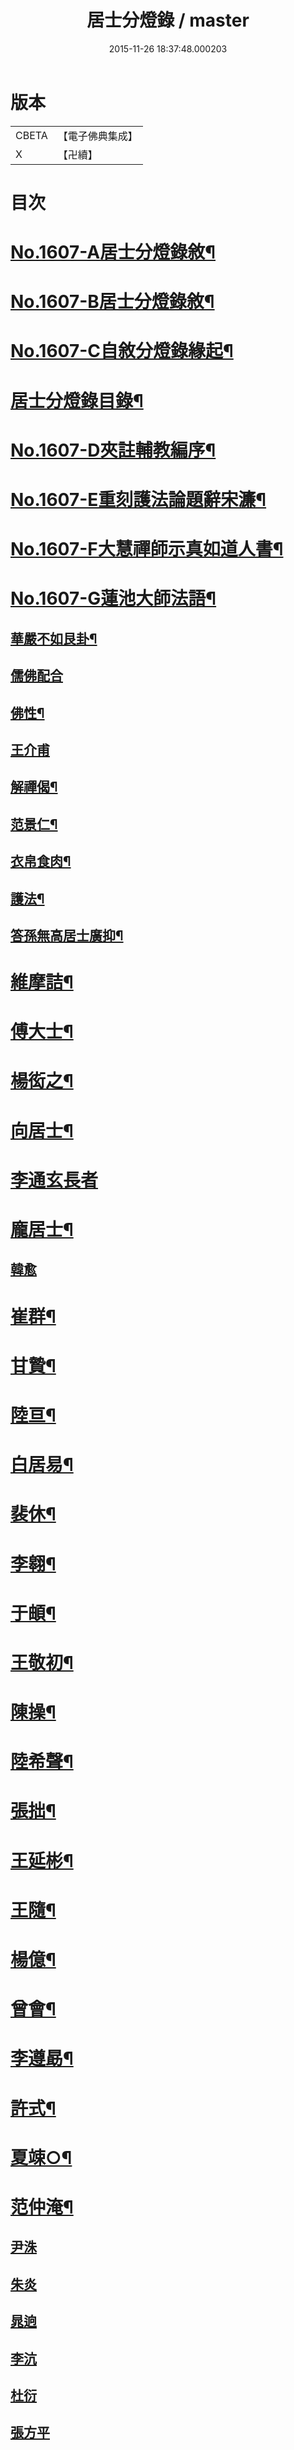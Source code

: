 #+TITLE: 居士分燈錄 / master
#+DATE: 2015-11-26 18:37:48.000203
* 版本
 |     CBETA|【電子佛典集成】|
 |         X|【卍續】    |

* 目次
* [[file:KR6q0039_001.txt::001-0573b1][No.1607-A居士分燈錄敘¶]]
* [[file:KR6q0039_001.txt::0573c1][No.1607-B居士分燈錄敘¶]]
* [[file:KR6q0039_001.txt::0574a1][No.1607-C自敘分燈錄緣起¶]]
* [[file:KR6q0039_001.txt::0574b2][居士分燈錄目錄¶]]
* [[file:KR6q0039_001.txt::0574c9][No.1607-D夾註輔教編序¶]]
* [[file:KR6q0039_001.txt::0575a16][No.1607-E重刻護法論題辭宋濂¶]]
* [[file:KR6q0039_001.txt::0575c1][No.1607-F大慧禪師示真如道人書¶]]
* [[file:KR6q0039_001.txt::0576b14][No.1607-G蓮池大師法語¶]]
** [[file:KR6q0039_001.txt::0576b15][華嚴不如艮卦¶]]
** [[file:KR6q0039_001.txt::0576b22][儒佛配合]]
** [[file:KR6q0039_001.txt::0576c12][佛性¶]]
** [[file:KR6q0039_001.txt::0576c24][王介甫]]
** [[file:KR6q0039_001.txt::0577a9][解禪偈¶]]
** [[file:KR6q0039_001.txt::0577a20][范景仁¶]]
** [[file:KR6q0039_001.txt::0577b3][衣帛食肉¶]]
** [[file:KR6q0039_001.txt::0577b13][護法¶]]
** [[file:KR6q0039_001.txt::0577c8][答孫無高居士廣抑¶]]
* [[file:KR6q0039_001.txt::0578a19][維摩詰¶]]
* [[file:KR6q0039_001.txt::0578c19][傅大士¶]]
* [[file:KR6q0039_001.txt::0579c7][楊衒之¶]]
* [[file:KR6q0039_001.txt::0580a9][向居士¶]]
* [[file:KR6q0039_001.txt::0580a24][李通玄長者]]
* [[file:KR6q0039_001.txt::0580b21][龐居士¶]]
** [[file:KR6q0039_001.txt::0582b16][韓愈]]
* [[file:KR6q0039_001.txt::0582c13][崔群¶]]
* [[file:KR6q0039_001.txt::0582c23][甘贄¶]]
* [[file:KR6q0039_001.txt::0583a22][陸亘¶]]
* [[file:KR6q0039_001.txt::0583c9][白居易¶]]
* [[file:KR6q0039_001.txt::0584a23][裴休¶]]
* [[file:KR6q0039_001.txt::0584c15][李翱¶]]
* [[file:KR6q0039_001.txt::0585a14][于頔¶]]
* [[file:KR6q0039_001.txt::0585b4][王敬初¶]]
* [[file:KR6q0039_001.txt::0585c9][陳操¶]]
* [[file:KR6q0039_001.txt::0586a21][陸希聲¶]]
* [[file:KR6q0039_001.txt::0586b13][張拙¶]]
* [[file:KR6q0039_001.txt::0586c10][王延彬¶]]
* [[file:KR6q0039_001.txt::0587a12][王隨¶]]
* [[file:KR6q0039_001.txt::0587b4][楊億¶]]
* [[file:KR6q0039_001.txt::0588c17][曾會¶]]
* [[file:KR6q0039_001.txt::0589a7][李遵勗¶]]
* [[file:KR6q0039_001.txt::0589c6][許式¶]]
* [[file:KR6q0039_001.txt::0589c24][夏竦○¶]]
* [[file:KR6q0039_001.txt::0590a9][范仲淹¶]]
** [[file:KR6q0039_001.txt::0590a23][尹洙]]
** [[file:KR6q0039_001.txt::0590b3][朱炎]]
** [[file:KR6q0039_001.txt::0590b8][晁逈]]
** [[file:KR6q0039_001.txt::0590b20][李沆]]
** [[file:KR6q0039_001.txt::0590c2][杜衍]]
** [[file:KR6q0039_001.txt::0590c20][張方平]]
* [[file:KR6q0039_001.txt::0591a17][楊傑¶]]
* [[file:KR6q0039_001.txt::0591b23][劉經臣¶]]
* [[file:KR6q0039_001.txt::0592b4][孫比部¶]]
** [[file:KR6q0039_001.txt::0592b9][提刑楊畋]]
** [[file:KR6q0039_001.txt::0592b19][王安石]]
* [[file:KR6q0039_002.txt::002-0592c18][李端愿¶]]
* [[file:KR6q0039_002.txt::0593a13][趙抃¶]]
* [[file:KR6q0039_002.txt::0593b24][富弼¶]]
** [[file:KR6q0039_002.txt::0594a1][文彥博]]
** [[file:KR6q0039_002.txt::0594a20][歐陽修]]
** [[file:KR6q0039_002.txt::0594b15][范鎮]]
** [[file:KR6q0039_002.txt::0594b21][司馬光]]
** [[file:KR6q0039_002.txt::0594c10][邵雍]]
** [[file:KR6q0039_002.txt::0594c15][呂公著]]
* [[file:KR6q0039_002.txt::0595a8][潘興嗣¶]]
* [[file:KR6q0039_002.txt::0595b9][張商英¶]]
* [[file:KR6q0039_002.txt::0596c21][蘇軾¶]]
* [[file:KR6q0039_002.txt::0598a9][黃庭堅¶]]
** [[file:KR6q0039_002.txt::0598c1][侍郎韓宗古]]
** [[file:KR6q0039_002.txt::0598c12][九江守彭器資]]
** [[file:KR6q0039_002.txt::0598c19][王正言]]
** [[file:KR6q0039_002.txt::0598c23][顯謨朱世英]]
** [[file:KR6q0039_002.txt::0599a18][衛州王大夫]]
* [[file:KR6q0039_002.txt::0599b5][吳恂¶]]
* [[file:KR6q0039_002.txt::0599b23][王韶¶]]
* [[file:KR6q0039_002.txt::0599c9][郭祥正¶]]
* [[file:KR6q0039_002.txt::0600a24][周敦頤]]
** [[file:KR6q0039_002.txt::0600b21][程顥]]
** [[file:KR6q0039_002.txt::0600c9][顥弟程頤]]
** [[file:KR6q0039_002.txt::0600c13][游酢]]
** [[file:KR6q0039_002.txt::0601a4][謝良佐]]
** [[file:KR6q0039_002.txt::0601a11][楊時]]
* [[file:KR6q0039_002.txt::0601b4][戴道純¶]]
* [[file:KR6q0039_002.txt::0601b8][高世則¶]]
* [[file:KR6q0039_002.txt::0601b13][陳瓘¶]]
** [[file:KR6q0039_002.txt::0601b22][劉安世]]
* [[file:KR6q0039_002.txt::0602a4][蘇轍¶]]
* [[file:KR6q0039_002.txt::0602a19][胡安國¶]]
* [[file:KR6q0039_002.txt::0602b7][范冲¶]]
* [[file:KR6q0039_002.txt::0602b13][吳居厚¶]]
* [[file:KR6q0039_002.txt::0602b20][彭汝霖¶]]
* [[file:KR6q0039_002.txt::0602c2][盧航¶]]
* [[file:KR6q0039_002.txt::0602c6][都貺¶]]
* [[file:KR6q0039_002.txt::0602c15][徐俯¶]]
* [[file:KR6q0039_002.txt::0603a8][趙令衿¶]]
* [[file:KR6q0039_002.txt::0603b12][李彌遜¶]]
* [[file:KR6q0039_002.txt::0603b24][張浚¶]]
* [[file:KR6q0039_002.txt::0603c10][馮楫¶]]
** [[file:KR6q0039_002.txt::0604b10][王古]]
* [[file:KR6q0039_002.txt::0604b19][張九成¶]]
* [[file:KR6q0039_002.txt::0605b8][李邴¶]]
* [[file:KR6q0039_002.txt::0606a5][吳偉明¶]]
** [[file:KR6q0039_002.txt::0606a24][吳潛]]
** [[file:KR6q0039_002.txt::0606c2][呂正己]]
** [[file:KR6q0039_002.txt::0606c11][呂本中]]
** [[file:KR6q0039_002.txt::0606c15][陸游]]
** [[file:KR6q0039_002.txt::0606c19][尤袤]]
** [[file:KR6q0039_002.txt::0607a2][葉適]]
** [[file:KR6q0039_002.txt::0607a8][陳貴謙]]
* [[file:KR6q0039_002.txt::0607a17][劉彥修¶]]
* [[file:KR6q0039_002.txt::0607b8][黃彥節¶]]
* [[file:KR6q0039_002.txt::0607b17][錢端禮¶]]
* [[file:KR6q0039_002.txt::0607c9][錢象祖¶]]
* [[file:KR6q0039_002.txt::0607c24][潘良貴¶]]
* [[file:KR6q0039_002.txt::0608a14][曾開¶]]
* [[file:KR6q0039_002.txt::0608a24][葛郯¶]]
* [[file:KR6q0039_002.txt::0608b19][莫將¶]]
* [[file:KR6q0039_002.txt::0608c2][王簫¶]]
* [[file:KR6q0039_002.txt::0608c11][張栻¶]]
* [[file:KR6q0039_002.txt::0608c22][李浩¶]]
* [[file:KR6q0039_002.txt::0609a7][吳十三¶]]
* [[file:KR6q0039_002.txt::0609a14][朱熹¶]]
** [[file:KR6q0039_002.txt::0609b17][陸九淵]]
** [[file:KR6q0039_002.txt::0609c17][真德秀]]
* [[file:KR6q0039_002.txt::0610b4][放牛居士¶]]
** [[file:KR6q0039_002.txt::0610c9][王日休]]
* [[file:KR6q0039_002.txt::0611a8][宋濂¶]]
* [[file:KR6q0039_002.txt::0612a2][分燈錄補遺¶]]
** [[file:KR6q0039_002.txt::0612a4][呂巖真人¶]]
*** [[file:KR6q0039_002.txt::0612b4][張伯端]]
* [[file:KR6q0039_002.txt::0612b19][No.1607-H分燈錄後序¶]]
* [[file:KR6q0039_002.txt::0613a2][No.1607-I分燈錄䟦¶]]
* [[file:KR6q0039_002.txt::0613a16][No.1607-J居士分燈錄勸緣引¶]]
* [[file:KR6q0039_002.txt::0613b9][No.1607-K¶]]
* 卷
** [[file:KR6q0039_001.txt][居士分燈錄 1]]
** [[file:KR6q0039_002.txt][居士分燈錄 2]]
